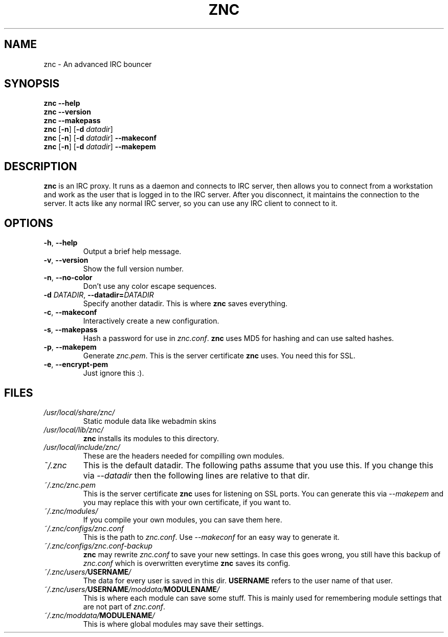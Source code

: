 .TH ZNC 1 2008\-06\-01 ZNC
.SH NAME
znc \- An advanced IRC bouncer
.SH SYNOPSIS
.B znc \-\-help
.br
.B znc \-\-version
.br
.B znc \-\-makepass
.br
.B znc
.RB [ \-n ]
.RB [ \-d
.IR datadir ]
.br
.B znc
.RB [ \-n ]
.RB [ \-d
.IR datadir ]
.B \-\-makeconf
.br
.B znc
.RB [ \-n ]
.RB [ \-d
.IR datadir ]
.B \-\-makepem
.SH DESCRIPTION
.B znc
is an IRC proxy.
It runs as a daemon and connects to IRC server, then allows you to connect
from a workstation and work as the user that is logged in to the IRC
server.
After you disconnect, it maintains the connection to the server.
It acts like any normal IRC server, so you can use any IRC client to
connect to it.
.SH OPTIONS
.TP
.BR \-h ", " \-\-help
Output a brief help message.
.TP
.BR \-v ", " \-\-version
Show the full version number.
.TP
.BR \-n ", " \-\-no-color
Don't use any color escape sequences.
.TP
.BI \-d " DATADIR" "\fR,\fP \-\-datadir=" DATADIR
Specify another datadir.
This is where
.B znc
saves everything.
.TP
.BR \-c ", " \-\-makeconf
Interactively create a new configuration.
.TP
.BR \-s ", " \-\-makepass
Hash a password for use in
.IR znc.conf .
.B znc
uses MD5 for hashing and can use salted hashes.
.TP
.BR \-p ", " \-\-makepem
Generate
.IR znc.pem .
This is the server certificate
.B znc
uses.
You need this for SSL.
.TP
.BR \-e ", " \-\-encrypt-pem
Just ignore this :).
.SH FILES
.TP
.I /usr/local/share/znc/
Static module data like webadmin skins
.TP
.I /usr/local/lib/znc/
.B znc
installs its modules to this directory.
.TP
.I /usr/local/include/znc/
These are the headers needed for compilling own modules.
.TP
.I ~/.znc
This is the default datadir. The following paths assume that you use this.
If you change this via
.I \-\-datadir
then the following lines are relative to that dir.
.TP
.I ~/.znc/znc.pem
This is the server certificate
.B znc
uses for listening on SSL ports.
You can generate this via
.I --makepem
and you may replace this with your own certificate, if you want to.
.TP
.I ~/.znc/modules/
If you compile your own modules, you can save them here.
.TP
.I ~/.znc/configs/znc.conf
This is the path to
.IR znc.conf .
Use
.I \-\-makeconf
for an easy way to generate it.
.TP
.I ~/.znc/configs/znc.conf-backup
.B znc
may rewrite
.I znc.conf
to save your new settings.
In case this goes wrong, you still have this backup of
.I znc.conf
which is overwritten everytime
.B znc
saves its config.
.TP
.IB ~/.znc/users/ USERNAME /
The data for every user is saved in this dir.
.B USERNAME
refers to the user name of that user.
.TP
.IB ~/.znc/users/ USERNAME /moddata/ MODULENAME /
This is where each module can save some stuff. This is mainly used
for remembering module settings that are not part of
.IR znc.conf .
.TP
.IB ~/.znc/moddata/ MODULENAME /
This is where global modules may save their settings.
